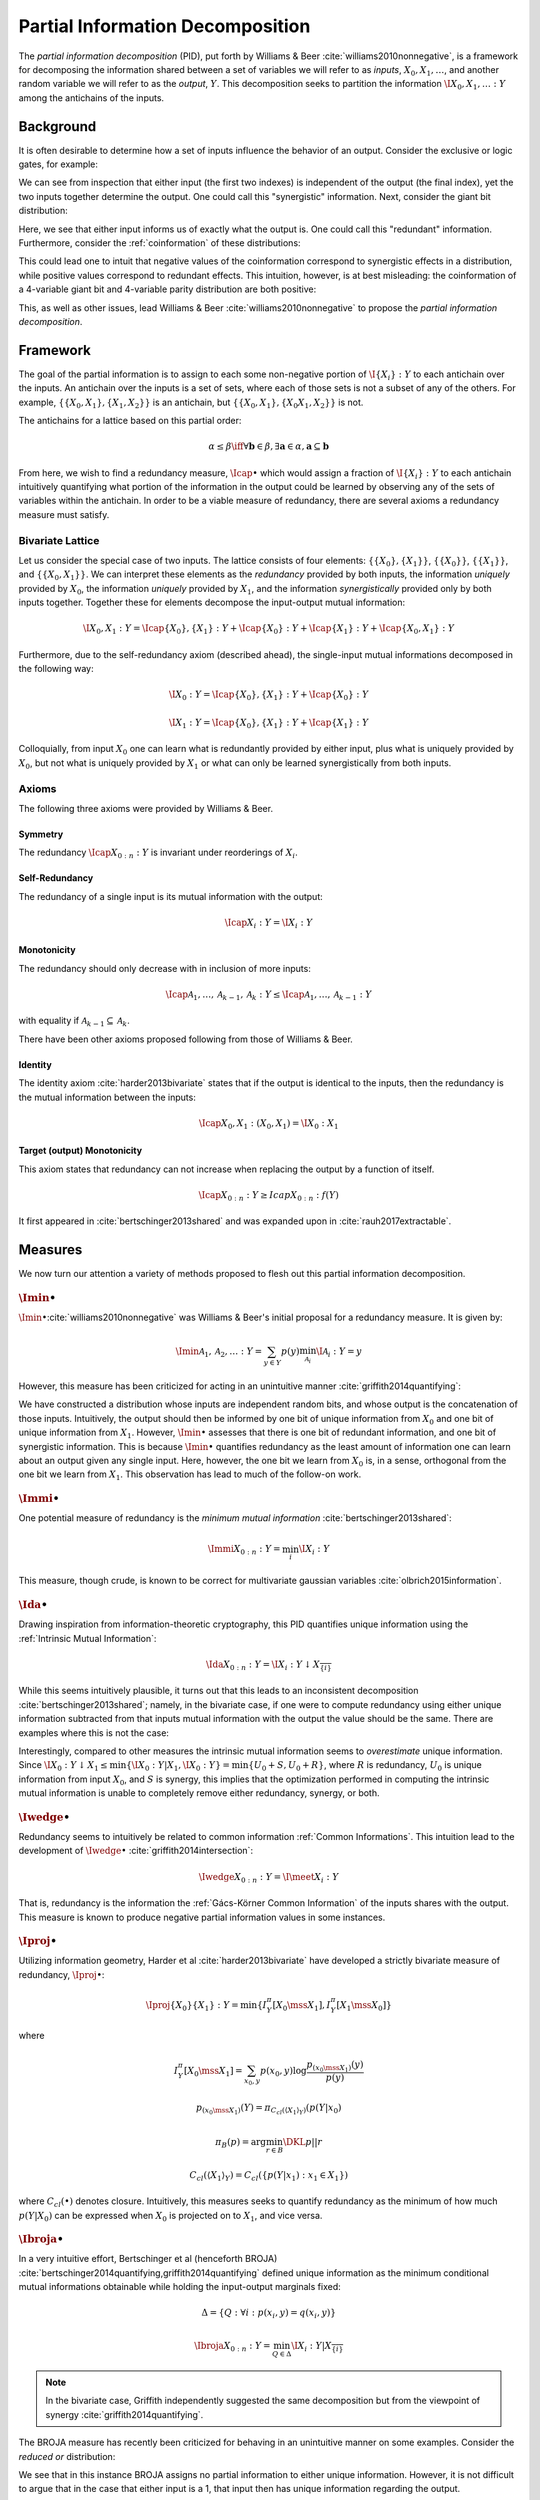 .. pid.rst
.. py:module:: dit.pid

*********************************
Partial Information Decomposition
*********************************

The *partial information decomposition* (PID), put forth by Williams & Beer :cite:`williams2010nonnegative`, is a framework for decomposing the information shared between a set of variables we will refer to as *inputs*, :math:`X_0, X_1, \ldots`, and another random variable we will refer to as the *output*, :math:`Y`. This decomposition seeks to partition the information :math:`\I{X_0,X_1,\ldots : Y}` among the antichains of the inputs.

Background
==========

It is often desirable to determine how a set of inputs influence the behavior of an output. Consider the exclusive or logic gates, for example:

.. ipython::

   In [1]: from dit.pid.distributions import bivariates, trivariates

   In [2]: xor = bivariates['synergy']

   In [3]: print(xor)
   Class:          Distribution
   Alphabet:       ('0', '1') for all rvs
   Base:           linear
   Outcome Class:  str
   Outcome Length: 3
   RV Names:       None

   x     p(x)
   000   1/4
   011   1/4
   101   1/4
   110   1/4

We can see from inspection that either input (the first two indexes) is independent of the output (the final index), yet the two inputs together determine the output. One could call this "synergistic" information. Next, consider the giant bit distribution:

.. ipython::

   In [4]: gb = bivariates['redundant']

   In [5]: print(gb)
   Class:          Distribution
   Alphabet:       ('0', '1') for all rvs
   Base:           linear
   Outcome Class:  str
   Outcome Length: 3
   RV Names:       None

   x     p(x)
   000   1/2
   111   1/2

Here, we see that either input informs us of exactly what the output is. One could call this "redundant" information. Furthermore, consider the :ref:`coinformation` of these distributions:

.. ipython::

   In [6]: from dit.multivariate import coinformation as I

   In [7]: I(xor)
   Out[7]: -1.0

   In [8]: I(gb)
   Out[8]: 1.0

This could lead one to intuit that negative values of the coinformation correspond to synergistic effects in a distribution, while positive values correspond to redundant effects. This intuition, however, is at best misleading: the coinformation of a 4-variable giant bit and 4-variable parity distribution are both positive:

.. ipython::

   In [9]: I(dit.example_dists.giant_bit(4, 2))
   Out[9]: 1.0

   In [10]: I(dit.example_dists.n_mod_m(4, 2))
   Out[10]: 1.0

This, as well as other issues, lead Williams & Beer :cite:`williams2010nonnegative` to propose the *partial information decomposition*.

Framework
=========

The goal of the partial information is to assign to each some non-negative portion of :math:`\I{\{X_i\} : Y}` to each antichain over the inputs. An antichain over the inputs is a set of sets, where each of those sets is not a subset of any of the others. For example, :math:`\left\{ \left\{X_0, X_1\right\}, \left\{X_1, X_2\right\} \right\}` is an antichain, but :math:`\left\{ \left\{X_0, X_1\right\}, \left\{X_0 X_1, X_2\right\} \right\}` is not.

The antichains for a lattice based on this partial order:

.. math::

   \alpha \leq \beta \iff \forall \mathbf{b} \in \beta, \exists \mathbf{a} \in \alpha, \mathbf{a} \subseteq \mathbf{b}

From here, we wish to find a redundancy measure, :math:`\Icap{\bullet}` which would assign a fraction of :math:`\I{\{X_i\} : Y}` to each antichain intuitively quantifying what portion of the information in the output could be learned by observing any of the sets of variables within the antichain. In order to be a viable measure of redundancy, there are several axioms a redundancy measure must satisfy.

Bivariate Lattice
-----------------

Let us consider the special case of two inputs. The lattice consists of four elements: :math:`\left\{\left\{X_0\right\}, \left\{X_1\right\}\right\}`, :math:`\left\{\left\{X_0\right\}\right\}`, :math:`\left\{\left\{X_1\right\}\right\}`, and :math:`\left\{\left\{X_0, X_1\right\}\right\}`. We can interpret these elements as the *redundancy* provided by both inputs, the information *uniquely* provided by :math:`X_0`, the information *uniquely* provided by :math:`X_1`, and the information *synergistically* provided only by both inputs together. Together these for elements decompose the input-output mutual information:

.. math::

   \I{X_0, X_1 : Y} = \Icap{\left\{X_0\right\}, \left\{X_1\right\} : Y} + \Icap{\left\{X_0\right\} : Y} + \Icap{\left\{X_1\right\} : Y} + \Icap{\left\{X_0, X_1\right\} : Y}

Furthermore, due to the self-redundancy axiom (described ahead), the single-input mutual informations decomposed in the following way:

.. math::

   \I{X_0 : Y} = \Icap{\left\{X_0\right\}, \left\{X_1\right\} : Y} + \Icap{\left\{X_0\right\} : Y}

   \I{X_1 : Y} = \Icap{\left\{X_0\right\}, \left\{X_1\right\} : Y} + \Icap{\left\{X_1\right\} : Y}

Colloquially, from input :math:`X_0` one can learn what is redundantly provided by either input, plus what is uniquely provided by :math:`X_0`, but not what is uniquely provided by :math:`X_1` or what can only be learned synergistically from both inputs.

Axioms
------

The following three axioms were provided by Williams & Beer.

Symmetry
^^^^^^^^

The redundancy :math:`\Icap{X_{0:n} : Y}` is invariant under reorderings of :math:`X_i`.

Self-Redundancy
^^^^^^^^^^^^^^^

The redundancy of a single input is its mutual information with the output:

.. math::

   \Icap{X_i : Y} = \I{X_i : Y}

Monotonicity
^^^^^^^^^^^^

The redundancy should only decrease with in inclusion of more inputs:

.. math::

   \Icap{\mathcal{A}_1, \ldots, \mathcal{A}_{k-1}, \mathcal{A}_k : Y} \leq \Icap{\mathcal{A}_1, \ldots, \mathcal{A}_{k-1} : Y}

with equality if :math:`\mathcal{A}_{k-1} \subseteq \mathcal{A}_k`.

There have been other axioms proposed following from those of Williams & Beer.

Identity
^^^^^^^^

The identity axiom :cite:`harder2013bivariate` states that if the output is identical to the inputs, then the redundancy is the mutual information between the inputs:

.. math::

   \Icap{X_0, X_1 : \left(X_0, X_1\right)} = \I{X_0 : X_1}

Target (output) Monotonicity
^^^^^^^^^^^^^^^^^^^^^^^^^^^^

This axiom states that redundancy can not increase when replacing the output by a function of itself.

.. math::

   \Icap{X_{0:n} : Y} \ge Icap{X_{0:n} : f(Y)}

It first appeared in :cite:`bertschinger2013shared` and was expanded upon in :cite:`rauh2017extractable`.

Measures
========

We now turn our attention a variety of methods proposed to flesh out this partial information decomposition.

.. ipython::

   In [11]: from dit.pid import *

.. py:module:: dit.pid.imin
:math:`\Imin{\bullet}`
----------------------

:math:`\Imin{\bullet}`:cite:`williams2010nonnegative` was Williams & Beer's initial proposal for a redundancy measure. It is given by:

.. math::

   \Imin{\mathcal{A}_1, \mathcal{A}_2, \ldots : Y} = \sum_{y \in Y} p(y) \min_{\mathcal{A}_i} \I{\mathcal{A}_i : Y=y}

However, this measure has been criticized for acting in an unintuitive manner :cite:`griffith2014quantifying`:

.. ipython::

   In [12]: d = dit.Distribution(['000', '011', '102', '113'], [1/4]*4)

   In [13]: PID_WB(d)
   ╔════════╤════════╤════════╗
   ║ I_min  │  I_r   │   pi   ║
   ╟────────┼────────┼────────╢
   ║ {0:1}  │ 2.0000 │ 1.0000 ║
   ║  {0}   │ 1.0000 │ 0.0000 ║
   ║  {1}   │ 1.0000 │ 0.0000 ║
   ║ {0}{1} │ 1.0000 │ 1.0000 ║
   ╚════════╧════════╧════════╝

We have constructed a distribution whose inputs are independent random bits, and whose output is the concatenation of those inputs. Intuitively, the output should then be informed by one bit of unique information from :math:`X_0` and one bit of unique information from :math:`X_1`. However, :math:`\Imin{\bullet}` assesses that there is one bit of redundant information, and one bit of synergistic information. This is because :math:`\Imin{\bullet}` quantifies redundancy as the least amount of information one can learn about an output given any single input. Here, however, the one bit we learn from :math:`X_0` is, in a sense, orthogonal from the one bit we learn from :math:`X_1`. This observation has lead to much of the follow-on work.

.. py:module:: dit.pid.immi
:math:`\Immi{\bullet}`
----------------------

One potential measure of redundancy is the *minimum mutual information* :cite:`bertschinger2013shared`:

.. math::

   \Immi{X_{0:n} : Y} = \min_{i} \I{X_i : Y}

This measure, though crude, is known to be correct for multivariate gaussian variables :cite:`olbrich2015information`.

.. py:module:: dit.pid.idownarrow
:math:`\Ida{\bullet}`
---------------------

Drawing inspiration from information-theoretic cryptography, this PID quantifies unique information using the :ref:`Intrinsic Mutual Information`:

.. math::

   \Ida{X_{0:n} : Y} = \I{X_i : Y \downarrow X_\overline{\{i\}}}

While this seems intuitively plausible, it turns out that this leads to an inconsistent decomposition :cite:`bertschinger2013shared`; namely, in the bivariate case, if one were to compute redundancy using either unique information subtracted from that inputs mutual information with the output the value should be the same. There are examples where this is not the case:

.. ipython::

   In [14]: d = bivariates['prob 2']

   In [15]: PID_downarrow(d)
   ╔════════╤════════╤════════╗
   ║  I_da  │  I_r   │   pi   ║
   ╟────────┼────────┼────────╢
   ║ {0:1}  │ 1.0000 │ 0.1887 ║
   ║  {0}   │ 0.3113 │ 0.1887 ║
   ║  {1}   │ 0.5000 │ 0.5000 ║
   ║ {0}{1} │ 0.1226 │ 0.1226 ║
   ╚════════╧════════╧════════╝

Interestingly, compared to other measures the intrinsic mutual information seems to *overestimate* unique information. Since :math:`\I{X_0 : Y \downarrow X_1} \leq \min\left\{ \I{X_0 : Y | X_1}, \I{X_0 : Y} \right\} = \min\left\{ U_0 + S, U_0 + R\right\}`, where :math:`R` is redundancy, :math:`U_0` is unique information from input :math:`X_0`, and :math:`S` is synergy, this implies that the optimization performed in computing the intrinsic mutual information is unable to completely remove either redundancy, synergy, or both.

.. py:module:: dit.pid.iwedge
:math:`\Iwedge{\bullet}`
------------------------

Redundancy seems to intuitively be related to common information :ref:`Common Informations`. This intuition lead to the development of :math:`\Iwedge{\bullet}` :cite:`griffith2014intersection`:

.. math::

   \Iwedge{X_{0:n} : Y} = \I{ \meet X_i : Y}

That is, redundancy is the information the :ref:`Gács-Körner Common Information` of the inputs shares with the output. This measure is known to produce negative partial information values in some instances.

.. py:module:: dit.pid.iproj
:math:`\Iproj{\bullet}`
-----------------------

Utilizing information geometry, Harder et al :cite:`harder2013bivariate` have developed a strictly bivariate measure of redundancy, :math:`\Iproj{\bullet}`:

.. math::

   \Iproj{\left\{X_0\right\}\left\{X_1\right\} : Y} = \min \{ I^\pi_Y[X_0 \mss X_1], I^\pi_Y[X_1 \mss X_0] \}

where

.. math::

   I^\pi_Y[X_0 \mss X_1] = \sum_{x_0, y} p(x_0, y) \log \frac{p_{(x_0 \mss X_1)}(y)}{p(y)}

   p_{(x_0 \mss X_1)}(Y) = \pi_{C_{cl}(\langle X_1 \rangle_Y)}(p(Y | x_0)

   \pi_B(p) = \arg \min_{r \in B} \DKL{p || r}

   C_{cl}(\langle X_1 \rangle_Y) = C_{cl}(\left\{p(Y | x_1) : x_1 \in X_1 \right\})

where :math:`C_{cl}(\bullet)` denotes closure. Intuitively, this measures seeks to quantify redundancy as the minimum of how much :math:`p(Y | X_0)` can be expressed when :math:`X_0` is projected on to :math:`X_1`, and vice versa.

.. py:module:: dit.pid.ibroja
:math:`\Ibroja{\bullet}`
------------------------

In a very intuitive effort, Bertschinger et al (henceforth BROJA) :cite:`bertschinger2014quantifying,griffith2014quantifying` defined unique information as the minimum conditional mutual informations obtainable while holding the input-output marginals fixed:

.. math::

   \Delta = \{ Q : \forall i : p(x_i, y) = q(x_i, y) \}

   \Ibroja{X_{0:n} : Y} = \min_{Q \in \Delta} \I{X_i : Y | X_\overline{\{i\}}}

.. note::

   In the bivariate case, Griffith independently suggested the same decomposition but from the viewpoint of synergy :cite:`griffith2014quantifying`.

The BROJA measure has recently been criticized for behaving in an unintuitive manner on some examples. Consider the *reduced or* distribution:

.. ipython::

   In [16]: bivariates['reduced or']
   Out[16]:
   Class:          Distribution
   Alphabet:       ('0', '1') for all rvs
   Base:           linear
   Outcome Class:  str
   Outcome Length: 3
   RV Names:       None

   x     p(x)
   000   1/2
   011   1/4
   101   1/4

   In [17]: print(PID_BROJA(bivariates['reduced or']))
   ╔═════════╤════════╤════════╗
   ║ I_broja │  I_r   │   pi   ║
   ╟─────────┼────────┼────────╢
   ║  {0:1}  │ 1.0000 │ 0.6887 ║
   ║   {0}   │ 0.3113 │ 0.0000 ║
   ║   {1}   │ 0.3113 │ 0.0000 ║
   ║  {0}{1} │ 0.3113 │ 0.3113 ║
   ╚═════════╧════════╧════════╝

We see that in this instance BROJA assigns no partial information to either unique information. However, it is not difficult to argue that in the case that either input is a 1, that input then has unique information regarding the output.

:math:`\Iproj{\bullet}` and :math:`\Ibroja{\bullet}` are Distinct
^^^^^^^^^^^^^^^^^^^^^^^^^^^^^^^^^^^^^^^^^^^^^^^^^^^^^^^^^^^^^^^^^

In the BROJA paper :cite:`bertschinger2014quantifying` the only example given where their decomposition differs from that of Harder et al. is the :py:func:`dit.example_dists.summed_dice`. We can find a simpler example where they differ using hypothesis:

.. ipython::

   In [20]: find(distributions(3, 2, True), lambda d: PID_Proj(d) != PID_BROJA(d))
   Out[20]:
   Class:          Distribution
   Alphabet:       (0, 1) for all rvs
   Base:           linear
   Outcome Class:  tuple
   Outcome Length: 3
   RV Names:       None

   x           p(x)
   (0, 0, 0)   0.25
   (0, 0, 1)   0.25
   (0, 1, 1)   0.25
   (1, 0, 0)   0.25

.. py:module:: dit.pid.iccs
:math:`\Iccs{\bullet}`
----------------------

Taking a pointwise point of view, Ince has proposed a measure of redundancy based on the :ref:`coinformation` :cite:`ince2017measuring`:

.. math::

   \Iccs{X_{0:n} : Y} = \sum p(x_0, \ldots, x_n, y) \I{x_0 : \ldots : x_n : y}~~\textrm{if}~~\operatorname{sign}(\I{x_i : y}) = \operatorname{sign}(\I{x_0 : \ldots : x_n : y})

While this measure behaves intuitively in many examples, it also assigns negative values to some partial information atoms in some instances.

This decomposition also displays an interesting phenomena, that of *subadditive redundancy*. The **gband** distribution is an independent mix of a giant bit (redundancy of 1 bit) and the **and** distribution (redundancy of 0.1038 bits), and yet **gband** has 0.8113 bits of redundancy:

.. ipython::

   In [21]: PID_CCS(bivariates['gband'])
   Out[21]:
   ╔════════╤════════╤════════╗
   ║ I_ccs  │  I_r   │   pi   ║
   ╟────────┼────────┼────────╢
   ║ {0:1}  │ 1.8113 │ 0.0000 ║
   ║  {0}   │ 1.3113 │ 0.5000 ║
   ║  {1}   │ 1.3113 │ 0.5000 ║
   ║ {0}{1} │ 0.8113 │ 0.8113 ║
   ╚════════╧════════╧════════╝
